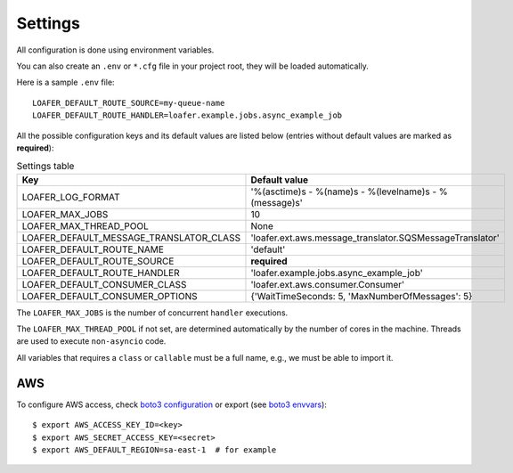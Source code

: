 Settings
--------

All configuration is done using environment variables.

You can also create an ``.env`` or ``*.cfg`` file in your project root, they
will be loaded automatically.

Here is a sample ``.env`` file::

    LOAFER_DEFAULT_ROUTE_SOURCE=my-queue-name
    LOAFER_DEFAULT_ROUTE_HANDLER=loafer.example.jobs.async_example_job


All the possible configuration keys and its default values are listed below
(entries without default values are marked as **required**):

.. list-table:: Settings table
    :header-rows: 1

    * - Key
      - Default value
    * - LOAFER_LOG_FORMAT
      - '%(asctime)s - %(name)s - %(levelname)s - %(message)s'
    * - LOAFER_MAX_JOBS
      - 10
    * - LOAFER_MAX_THREAD_POOL
      - None
    * - LOAFER_DEFAULT_MESSAGE_TRANSLATOR_CLASS
      - 'loafer.ext.aws.message_translator.SQSMessageTranslator'
    * - LOAFER_DEFAULT_ROUTE_NAME
      - 'default'
    * - LOAFER_DEFAULT_ROUTE_SOURCE
      - **required**
    * - LOAFER_DEFAULT_ROUTE_HANDLER
      - 'loafer.example.jobs.async_example_job'
    * - LOAFER_DEFAULT_CONSUMER_CLASS
      - 'loafer.ext.aws.consumer.Consumer'
    * - LOAFER_DEFAULT_CONSUMER_OPTIONS
      - {'WaitTimeSeconds: 5, 'MaxNumberOfMessages': 5}


The ``LOAFER_MAX_JOBS`` is the number of concurrent ``handler`` executions.

The ``LOAFER_MAX_THREAD_POOL`` if not set, are determined automatically by
the number of cores in the machine. Threads are used to execute ``non-asyncio``
code.

All variables that requires a ``class`` or ``callable`` must be a full name, e.g.,
we must be able to import it.


AWS
~~~

To configure AWS access, check `boto3 configuration`_ or export (see `boto3 envvars`_)::

    $ export AWS_ACCESS_KEY_ID=<key>
    $ export AWS_SECRET_ACCESS_KEY=<secret>
    $ export AWS_DEFAULT_REGION=sa-east-1  # for example


.. _boto3 configuration: https://boto3.readthedocs.org/en/latest/guide/quickstart.html#configuration
.. _boto3 envvars: http://boto3.readthedocs.org/en/latest/guide/configuration.html#environment-variable-configuration
